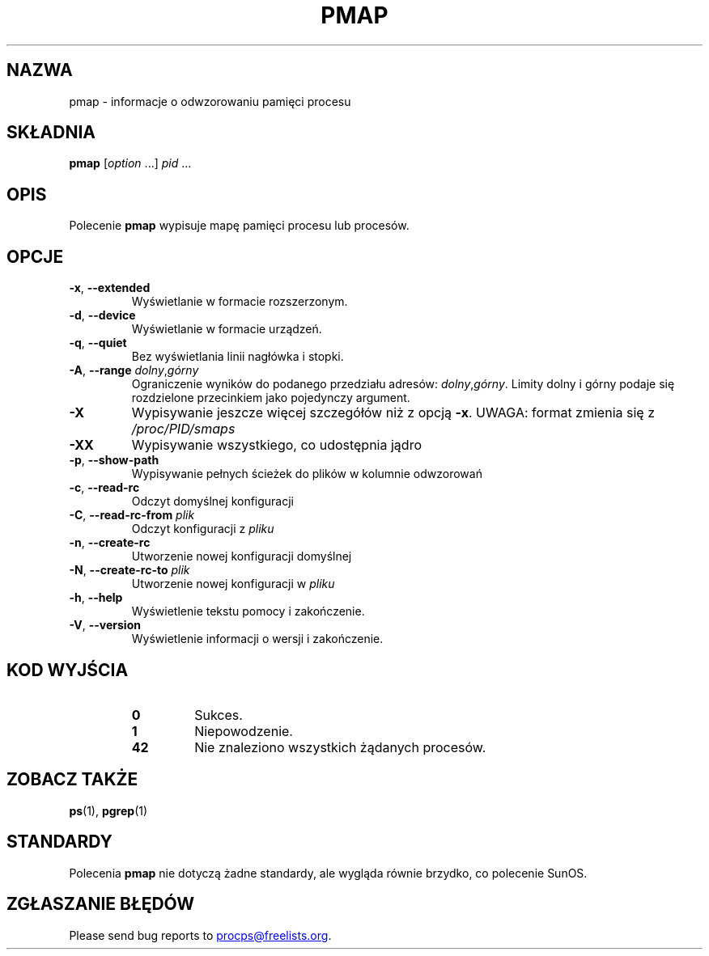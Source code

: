 .\"
.\" Copyright (c) 2011-2023 Craig Small <csmall@dropbear.xyz>
.\" Copyright (c) 2011-2012 Sami Kerola <kerolasa@iki.fi>
.\" Copyright (c) 2013      Jaromir Capik <jcapik@redhat.com>
.\" Copyright (c) 1998-2002 Albert Cahalan
.\"
.\" This program is free software; you can redistribute it and/or modify
.\" it under the terms of the GNU General Public License as published by
.\" the Free Software Foundation; either version 2 of the License, or
.\" (at your option) any later version.
.\"
.\"
.\" (The preceding line is a note to broken versions of man to tell
.\" them to pre-process this man page with tbl)
.\" Man page for pmap.
.\" Licensed under version 2 of the GNU General Public License.
.\" Written by Albert Cahalan.
.\"
.\"*******************************************************************
.\"
.\" This file was generated with po4a. Translate the source file.
.\"
.\"*******************************************************************
.TH PMAP 1 2020\-06\-04 procps\-ng 
.SH NAZWA
pmap \- informacje o odwzorowaniu pamięci procesu
.SH SKŁADNIA
\fBpmap\fP [\fIoption\fP .\|.\|.\&] \fIpid\fP .\|.\|.
.SH OPIS
Polecenie \fBpmap\fP wypisuje mapę pamięci procesu lub procesów.
.SH OPCJE
.TP 
\fB\-x\fP, \fB\-\-extended\fP
Wyświetlanie w formacie rozszerzonym.
.TP 
\fB\-d\fP, \fB\-\-device\fP
Wyświetlanie w formacie urządzeń.
.TP 
\fB\-q\fP, \fB\-\-quiet\fP
Bez wyświetlania linii nagłówka i stopki.
.TP 
\fB\-A\fP, \fB\-\-range\fP \fIdolny\fP,\fIgórny\fP
Ograniczenie wyników do podanego przedziału adresów:
\fIdolny\fP,\fIgórny\fP. Limity dolny i górny podaje się rozdzielone przecinkiem
jako pojedynczy argument.
.TP 
\fB\-X\fP
Wypisywanie jeszcze więcej szczegółów niż z opcją \fB\-x\fP. UWAGA: format
zmienia się z \fI/proc/PID/smaps\fP
.TP 
\fB\-XX\fP
Wypisywanie wszystkiego, co udostępnia jądro
.TP 
\fB\-p\fP, \fB\-\-show\-path\fP
Wypisywanie pełnych ścieżek do plików w kolumnie odwzorowań
.TP 
\fB\-c\fP, \fB\-\-read\-rc\fP
Odczyt domyślnej konfiguracji
.TP 
\fB\-C\fP, \fB\-\-read\-rc\-from\fP \fIplik\fP
Odczyt konfiguracji z \fIpliku\fP
.TP 
\fB\-n\fP, \fB\-\-create\-rc\fP
Utworzenie nowej konfiguracji domyślnej
.TP 
\fB\-N\fP, \fB\-\-create\-rc\-to\fP \fIplik\fP
Utworzenie nowej konfiguracji w \fIpliku\fP
.TP 
\fB\-h\fP, \fB\-\-help\fP
Wyświetlenie tekstu pomocy i zakończenie.
.TP 
\fB\-V\fP, \fB\-\-version\fP
Wyświetlenie informacji o wersji i zakończenie.
.SH "KOD WYJŚCIA"
.PP
.RS
.TP 
\fB0\fP
Sukces.
.TP 
\fB1\fP
Niepowodzenie.
.TP 
\fB42\fP
Nie znaleziono wszystkich żądanych procesów.
.RE
.SH "ZOBACZ TAKŻE"
\fBps\fP(1), \fBpgrep\fP(1)
.SH STANDARDY
Polecenia \fBpmap\fP nie dotyczą żadne standardy, ale wygląda równie brzydko,
co polecenie SunOS.
.SH "ZGŁASZANIE BŁĘDÓW"
Please send bug reports to
.MT procps@freelists.org
.ME .
